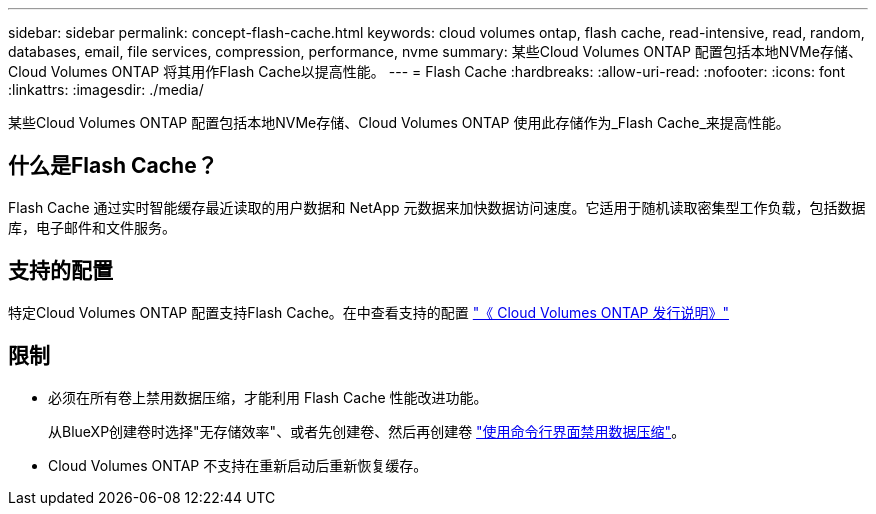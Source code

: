 ---
sidebar: sidebar 
permalink: concept-flash-cache.html 
keywords: cloud volumes ontap, flash cache, read-intensive, read, random, databases, email, file services, compression, performance, nvme 
summary: 某些Cloud Volumes ONTAP 配置包括本地NVMe存储、Cloud Volumes ONTAP 将其用作Flash Cache以提高性能。 
---
= Flash Cache
:hardbreaks:
:allow-uri-read: 
:nofooter: 
:icons: font
:linkattrs: 
:imagesdir: ./media/


[role="lead"]
某些Cloud Volumes ONTAP 配置包括本地NVMe存储、Cloud Volumes ONTAP 使用此存储作为_Flash Cache_来提高性能。



== 什么是Flash Cache？

Flash Cache 通过实时智能缓存最近读取的用户数据和 NetApp 元数据来加快数据访问速度。它适用于随机读取密集型工作负载，包括数据库，电子邮件和文件服务。



== 支持的配置

特定Cloud Volumes ONTAP 配置支持Flash Cache。在中查看支持的配置 https://docs.netapp.com/us-en/cloud-volumes-ontap-relnotes/index.html["《 Cloud Volumes ONTAP 发行说明》"^]



== 限制

* 必须在所有卷上禁用数据压缩，才能利用 Flash Cache 性能改进功能。
+
从BlueXP创建卷时选择"无存储效率"、或者先创建卷、然后再创建卷 http://docs.netapp.com/ontap-9/topic/com.netapp.doc.dot-cm-vsmg/GUID-8508A4CB-DB43-4D0D-97EB-859F58B29054.html["使用命令行界面禁用数据压缩"^]。

* Cloud Volumes ONTAP 不支持在重新启动后重新恢复缓存。

